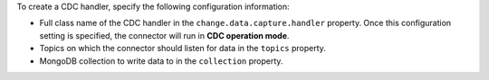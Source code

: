 To create a CDC handler, specify the following configuration information:

- Full class name of the CDC handler in the
  ``change.data.capture.handler`` property. Once this configuration
  setting is specified, the connector will run in **CDC operation mode**.
- Topics on which the connector should listen for data in the ``topics``
  property.
- MongoDB collection to write data to in the ``collection`` property.

